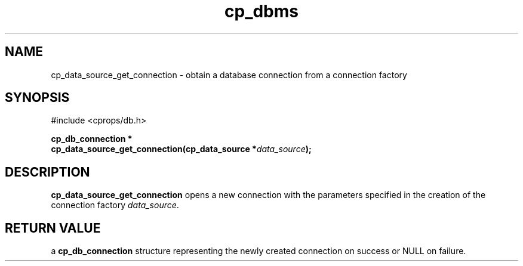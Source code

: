 .TH "cp_dbms" 3 "MARCH 2006" "libcprops" "cp_dbms"
.SH NAME
cp_data_source_get_connection \- obtain a database connection from a connection
factory
.SH SYNOPSIS
#include <cprops/db.h>

.BI "cp_db_connection *
.ti +5n
.BI "cp_data_source_get_connection(cp_data_source *" data_source ");
.SH DESCRIPTION
.B cp_data_source_get_connection
opens a new connection with the parameters specified in the creation of the
connection factory \fIdata_source\fP.
.SH RETURN VALUE
a
.B cp_db_connection
structure representing the newly created connection on success or NULL on
failure.
